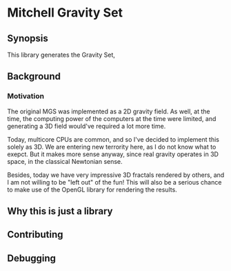 * Mitchell Gravity Set
** Synopsis
   This library generates the Gravity Set, 
** Background
*** Motivation
   The original MGS was implemented as a 2D gravity field.
   As well, at the time, the computing power of the computers
   at the time were limited, and generating a 3D field would've
   required a lot more time.

   Today, multicore CPUs are common, and so I've decided
   to implement this solely as 3D. We are entering new
   terrority here, as I do not know what to exepct. But
   it makes more sense anyway, since real gravity operates 
   in 3D space, in the classical Newtonian sense.   

   Besides, today we have very impressive 3D fractals rendered
   by others, and I am not willing to be "left out" of the
   fun! This will also be a serious chance to make use of the
   OpenGL library for rendering the results.

** Why this is just a library
** Contributing
** Debugging
   
